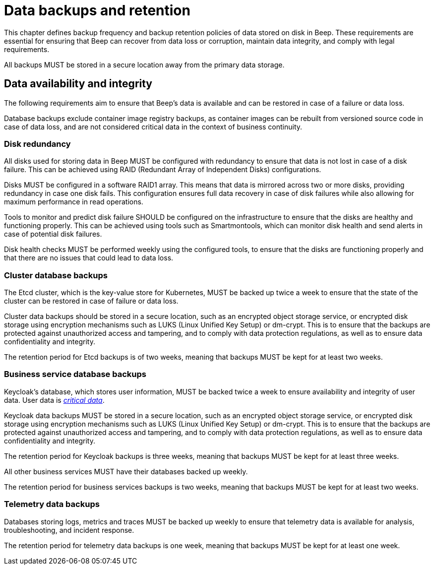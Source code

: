 = Data backups and retention

This chapter defines backup frequency and backup retention policies of data stored on disk in Beep. These requirements are essential for ensuring that Beep can recover from data loss or corruption, maintain data integrity, and comply with legal requirements.

All backups MUST be stored in a secure location away from the primary data storage.

== Data availability and integrity

The following requirements aim to ensure that Beep's data is available and can be restored in case of a failure or data loss.

Database backups exclude container image registry backups, as container images can be rebuilt from versioned source code in case of data loss, and are not considered critical data in the context of business continuity.

=== Disk redundancy

All disks used for storing data in Beep MUST be configured with redundancy to ensure that data is not lost in case of a disk failure. This can be achieved using RAID (Redundant Array of Independent Disks) configurations.

Disks MUST be configured in a software RAID1 array. This means that data is mirrored across two or more disks, providing redundancy in case one disk fails. This configuration ensures full data recovery in case of disk failures while also allowing for maximum performance in read operations.

Tools to monitor and predict disk failure SHOULD be configured on the infrastructure to ensure that the disks are healthy and functioning properly. This can be achieved using tools such as Smartmontools, which can monitor disk health and send alerts in case of potential disk failures.

Disk health checks MUST be performed weekly using the configured tools, to ensure that the disks are functioning properly and that there are no issues that could lead to data loss.

=== Cluster database backups

The Etcd cluster, which is the key-value store for Kubernetes, MUST be backed up twice a week to ensure that the state of the cluster can be restored in case of failure or data loss.

Cluster data backups should be stored in a secure location, such as an encrypted object storage service, or encrypted disk storage using encryption mechanisms such as LUKS (Linux Unified Key Setup) or dm-crypt. This is to ensure that the backups are protected against unauthorized access and tampering, and to comply with data protection regulations, as well as to ensure data confidentiality and integrity.

The retention period for Etcd backups is of two weeks, meaning that backups MUST be kept for at least two weeks.

=== Business service database backups

Keycloak's database, which stores user information, MUST be backed twice a week to ensure availability and integrity of user data. User data is xref:glossary.adoc#definitions-of-terms[_critical data_].

Keycloak data backups MUST be stored in a secure location, such as an encrypted object storage service, or encrypted disk storage using encryption mechanisms such as LUKS (Linux Unified Key Setup) or dm-crypt. This is to ensure that the backups are protected against unauthorized access and tampering, and to comply with data protection regulations, as well as to ensure data confidentiality and integrity.

The retention period for Keycloak backups is three weeks, meaning that backups MUST be kept for at least three weeks.

All other business services MUST have their databases backed up weekly.

The retention period for business services backups is two weeks, meaning that backups MUST be kept for at least two weeks.

=== Telemetry data backups

Databases storing logs, metrics and traces MUST be backed up weekly to ensure that telemetry data is available for analysis, troubleshooting, and incident response.

The retention period for telemetry data backups is one week, meaning that backups MUST be kept for at least one week.
